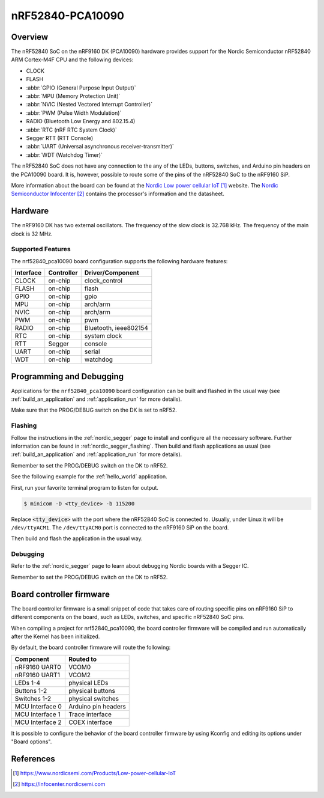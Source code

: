 .. _nrf52840_pca10090:

nRF52840-PCA10090
#################

Overview
********

The nRF52840 SoC on the nRF9160 DK (PCA10090) hardware provides support for the
Nordic Semiconductor nRF52840 ARM Cortex-M4F CPU and the following devices:

* CLOCK
* FLASH
* :abbr:`GPIO (General Purpose Input Output)`
* :abbr:`MPU (Memory Protection Unit)`
* :abbr:`NVIC (Nested Vectored Interrupt Controller)`
* :abbr:`PWM (Pulse Width Modulation)`
* RADIO (Bluetooth Low Energy and 802.15.4)
* :abbr:`RTC (nRF RTC System Clock)`
* Segger RTT (RTT Console)
* :abbr:`UART (Universal asynchronous receiver-transmitter)`
* :abbr:`WDT (Watchdog Timer)`

The nRF52840 SoC does not have any connection to the any of the LEDs,
buttons, switches, and Arduino pin headers on the PCA10090 board. It is,
however, possible to route some of the pins of the nRF52840 SoC to the nRF9160
SiP.

More information about the board can be found at
the `Nordic Low power cellular IoT`_ website.
The `Nordic Semiconductor Infocenter`_
contains the processor's information and the datasheet.

Hardware
********

The nRF9160 DK has two external oscillators. The frequency of
the slow clock is 32.768 kHz. The frequency of the main clock
is 32 MHz.

Supported Features
==================

The nrf52840_pca10090 board configuration supports the following
hardware features:

+-----------+------------+----------------------+
| Interface | Controller | Driver/Component     |
+===========+============+======================+
| CLOCK     | on-chip    | clock_control        |
+-----------+------------+----------------------+
| FLASH     | on-chip    | flash                |
+-----------+------------+----------------------+
| GPIO      | on-chip    | gpio                 |
+-----------+------------+----------------------+
| MPU       | on-chip    | arch/arm             |
+-----------+------------+----------------------+
| NVIC      | on-chip    | arch/arm             |
+-----------+------------+----------------------+
| PWM       | on-chip    | pwm                  |
+-----------+------------+----------------------+
| RADIO     | on-chip    | Bluetooth,           |
|           |            | ieee802154           |
+-----------+------------+----------------------+
| RTC       | on-chip    | system clock         |
+-----------+------------+----------------------+
| RTT       | Segger     | console              |
+-----------+------------+----------------------+
| UART      | on-chip    | serial               |
+-----------+------------+----------------------+
| WDT       | on-chip    | watchdog             |
+-----------+------------+----------------------+

Programming and Debugging
*************************

Applications for the ``nrf52840_pca10090`` board configuration can be
built and flashed in the usual way (see :ref:`build_an_application`
and :ref:`application_run` for more details).

Make sure that the PROG/DEBUG switch on the DK is set to nRF52.

Flashing
========

Follow the instructions in the :ref:`nordic_segger` page to install
and configure all the necessary software. Further information can be
found in :ref:`nordic_segger_flashing`. Then build and flash
applications as usual (see :ref:`build_an_application` and
:ref:`application_run` for more details).

Remember to set the PROG/DEBUG switch on the DK to nRF52.

See the following example for the :ref:`hello_world` application.

First, run your favorite terminal program to listen for output.

.. code-block:: console

   $ minicom -D <tty_device> -b 115200

Replace :code:`<tty_device>` with the port where the nRF52840 SoC is connected
to. Usually, under Linux it will be ``/dev/ttyACM1``. The ``/dev/ttyACM0``
port is connected to the nRF9160 SiP on the board.

Then build and flash the application in the usual way.

.. zephyr-app-commands::
   :zephyr-app: samples/hello_world
   :board: nrf52840_pca10090
   :goals: build flash

Debugging
=========

Refer to the :ref:`nordic_segger` page to learn about debugging Nordic boards
with a Segger IC.

Remember to set the PROG/DEBUG switch on the DK to nRF52.

Board controller firmware
*************************

The board controller firmware is a small snippet of code that takes care of
routing specific pins on nRF9160 SiP to different components on the board,
such as LEDs, switches, and specific nRF52840 SoC pins.

When compiling a project for nrf52840_pca10090, the board controller firmware
will be compiled and run automatically after the Kernel has been initialized.

By default, the board controller firmware will route the following:

+-----------------+----------------------------------+
| Component       | Routed to                        |
+=================+==================================+
| nRF9160 UART0   | VCOM0                            |
+-----------------+----------------------------------+
| nRF9160 UART1   | VCOM2                            |
+-----------------+----------------------------------+
| LEDs 1-4        | physical LEDs                    |
+-----------------+----------------------------------+
| Buttons 1-2     | physical buttons                 |
+-----------------+----------------------------------+
| Switches 1-2    | physical switches                |
+-----------------+----------------------------------+
| MCU Interface 0 | Arduino pin headers              |
+-----------------+----------------------------------+
| MCU Interface 1 | Trace interface                  |
+-----------------+----------------------------------+
| MCU Interface 2 | COEX interface                   |
+-----------------+----------------------------------+

It is possible to configure the behavior of the board controller firmware by
using Kconfig and editing its options under "Board options".


References
**********

.. target-notes::
.. _Nordic Low power cellular IoT: https://www.nordicsemi.com/Products/Low-power-cellular-IoT
.. _Nordic Semiconductor Infocenter: https://infocenter.nordicsemi.com
.. _J-Link Software and documentation pack: https://www.segger.com/jlink-software.html
